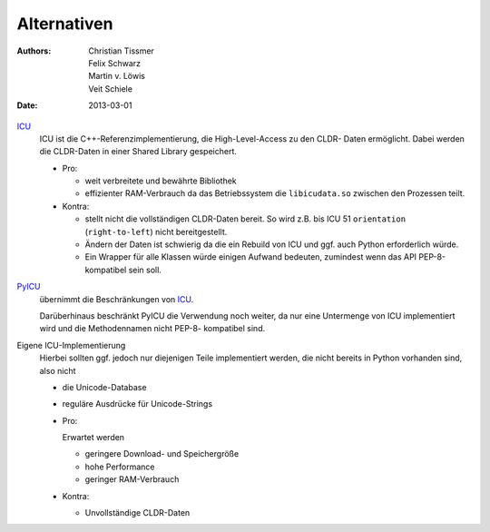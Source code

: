 Alternativen
============

:Authors: - Christian Tissmer
          - Felix Schwarz
          - Martin v. Löwis
          - Veit Schiele
:Date: 2013-03-01

`ICU <http://www.icu-project.org>`_
 ICU ist die C++-Referenzimplementierung, die High-Level-Access zu den CLDR-
 Daten ermöglicht. Dabei werden die CLDR-Daten in einer Shared Library
 gespeichert.

 - Pro:

   - weit verbreitete und bewährte Bibliothek
   - effizienter RAM-Verbrauch da das Betriebssystem die ``libicudata.so``
     zwischen den Prozessen teilt.
 
 - Kontra:

   - stellt nicht die vollständigen CLDR-Daten bereit. So wird z.B. bis ICU 51
     ``orientation`` (``right-to-left``) nicht bereitgestellt. 
   - Ändern der Daten ist schwierig da die ein Rebuild von ICU und ggf. auch
     Python erforderlich würde.
   - Ein Wrapper für alle Klassen würde einigen Aufwand bedeuten, zumindest
     wenn das API PEP-8-kompatibel sein soll.

`PyICU <https://pypi.python.org/pypi/PyICU>`_
 übernimmt die Beschränkungen von `ICU <http://site.icu-project.org/>`_.

 Darüberhinaus beschränkt PyICU die Verwendung noch weiter, da nur eine
 Untermenge von ICU implementiert wird und die Methodennamen nicht PEP-8-
 kompatibel sind.

Eigene ICU-Implementierung
 Hierbei sollten ggf. jedoch nur diejenigen Teile implementiert werden, die
 nicht bereits in Python vorhanden sind, also nicht 

 - die Unicode-Database
 - reguläre Ausdrücke für Unicode-Strings

 - Pro:

   Erwartet werden

   - geringere Download- und Speichergröße
   - hohe Performance
   - geringer RAM-Verbrauch

 - Kontra:

   - Unvollständige CLDR-Daten

